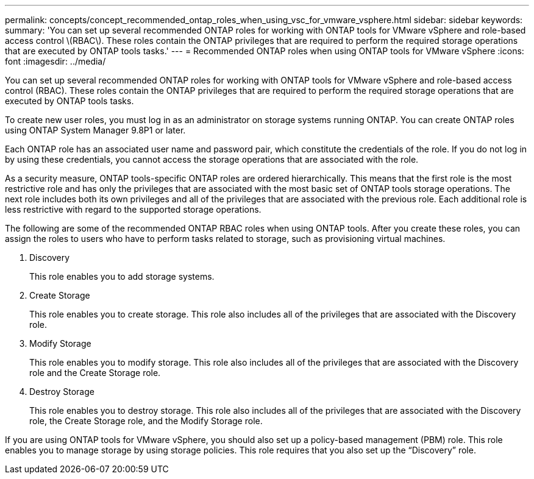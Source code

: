 ---
permalink: concepts/concept_recommended_ontap_roles_when_using_vsc_for_vmware_vsphere.html
sidebar: sidebar
keywords:
summary: 'You can set up several recommended ONTAP roles for working with ONTAP tools for VMware vSphere and role-based access control \(RBAC\). These roles contain the ONTAP privileges that are required to perform the required storage operations that are executed by ONTAP tools tasks.'
---
= Recommended ONTAP roles when using ONTAP tools for VMware vSphere
:icons: font
:imagesdir: ../media/

[.lead]
You can set up several recommended ONTAP roles for working with ONTAP tools for VMware vSphere and role-based access control (RBAC). These roles contain the ONTAP privileges that are required to perform the required storage operations that are executed by ONTAP tools tasks.

To create new user roles, you must log in as an administrator on storage systems running ONTAP. You can create ONTAP roles using ONTAP System Manager 9.8P1 or later.

Each ONTAP role has an associated user name and password pair, which constitute the credentials of the role. If you do not log in by using these credentials, you cannot access the storage operations that are associated with the role.

As a security measure, ONTAP tools-specific ONTAP roles are ordered hierarchically. This means that the first role is the most restrictive role and has only the privileges that are associated with the most basic set of ONTAP tools storage operations. The next role includes both its own privileges and all of the privileges that are associated with the previous role. Each additional role is less restrictive with regard to the supported storage operations.

The following are some of the recommended ONTAP RBAC roles when using ONTAP tools. After you create these roles, you can assign the roles to users who have to perform tasks related to storage, such as provisioning virtual machines.

. Discovery
+
This role enables you to add storage systems.

. Create Storage
+
This role enables you to create storage. This role also includes all of the privileges that are associated with the Discovery role.

. Modify Storage
+
This role enables you to modify storage. This role also includes all of the privileges that are associated with the Discovery role and the Create Storage role.

. Destroy Storage
+
This role enables you to destroy storage. This role also includes all of the privileges that are associated with the Discovery role, the Create Storage role, and the Modify Storage role.

If you are using ONTAP tools for VMware vSphere, you should also set up a policy-based management (PBM) role. This role enables you to manage storage by using storage policies. This role requires that you also set up the "`Discovery`" role.
